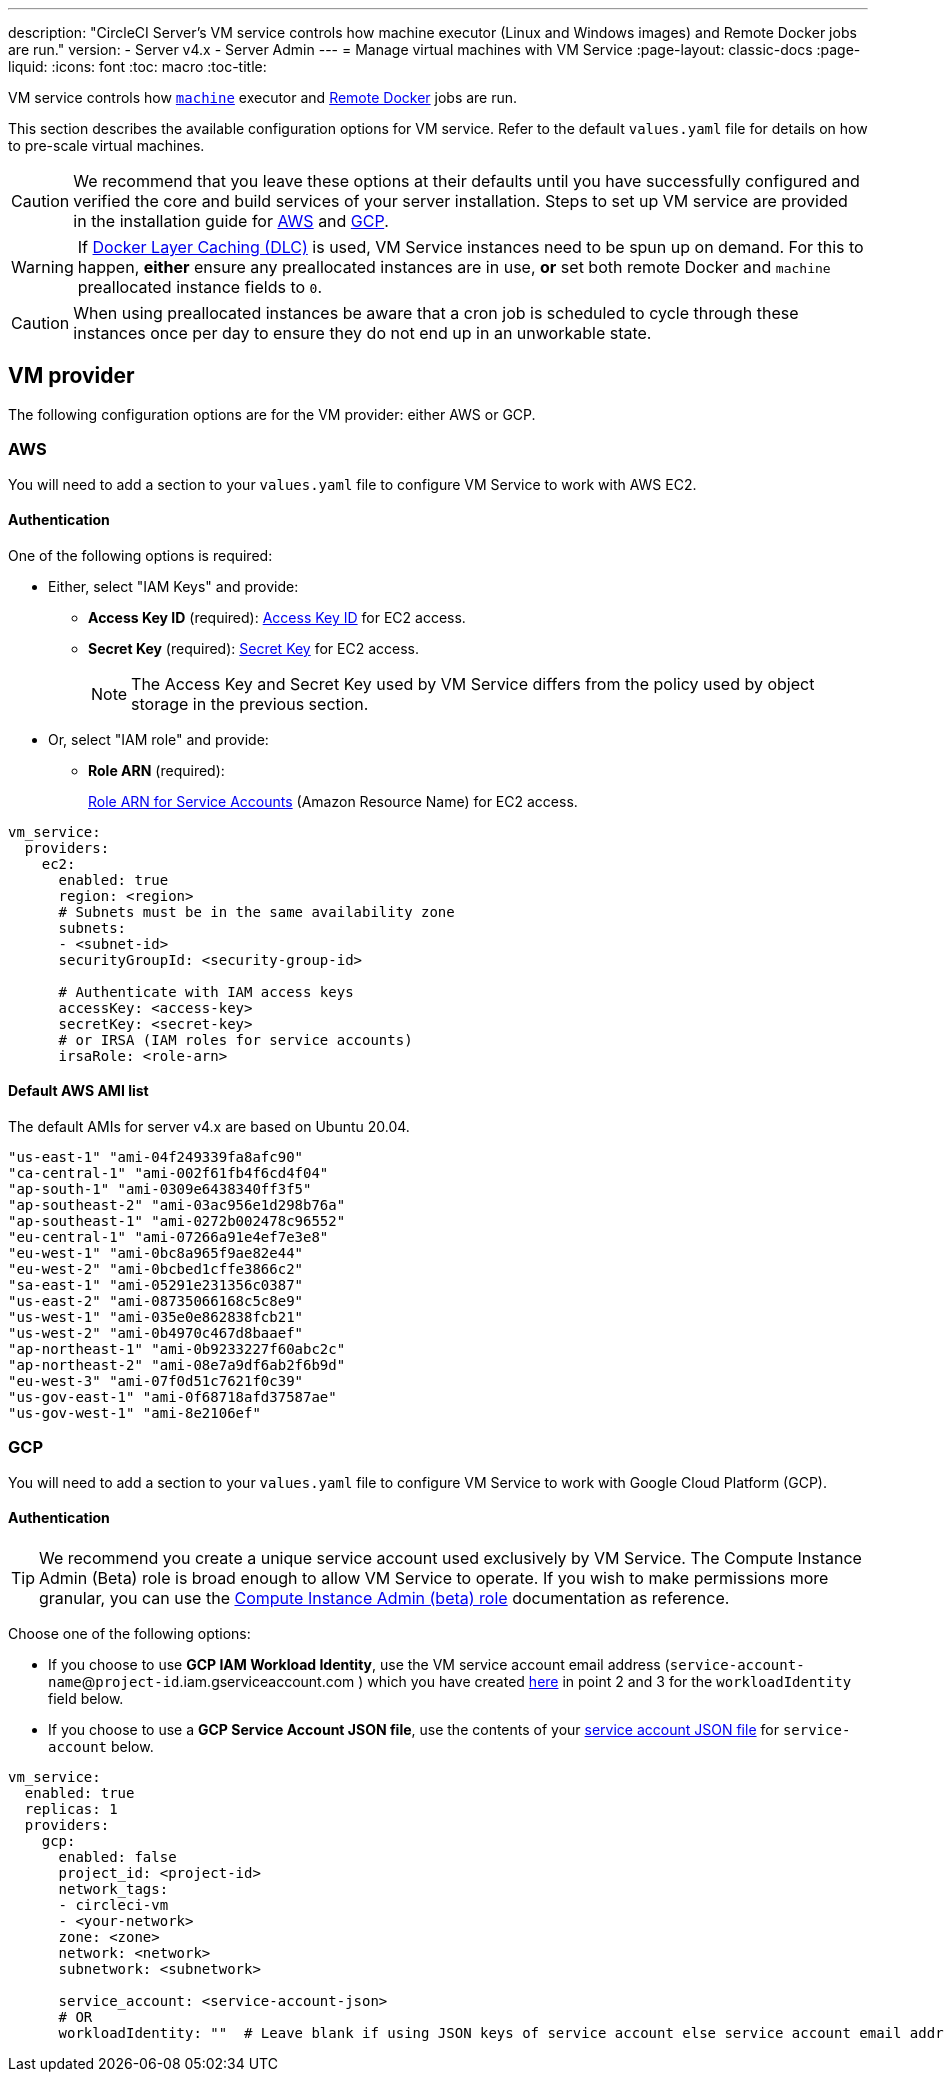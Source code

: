 ---
description: "CircleCI Server’s VM service controls how machine executor (Linux and Windows images) and Remote Docker jobs are run."
version:
- Server v4.x
- Server Admin
---
= Manage virtual machines with VM Service
:page-layout: classic-docs
:page-liquid:
:icons: font
:toc: macro
:toc-title:

VM service controls how https://circleci.com/docs/2.0/configuration-reference/#machine[`machine`] executor and https://circleci.com/docs/2.0/building-docker-images[Remote Docker] jobs are run.

This section describes the available configuration options for VM service. Refer to the default `values.yaml` file for details on how to pre-scale virtual machines.

toc::[]

CAUTION: We recommend that you leave these options at their defaults until you have successfully configured and verified the core and build services of your server installation. Steps to set up VM service are provided in the installation guide for https://circleci.com/docs/2.0/server/installation/phase-3-execution-environments/#aws[AWS] and https://circleci.com/docs/2.0/server/installation/phase-3-execution-environments/#gcp[GCP].

WARNING: If https://circleci.com/docs/2.0/docker-layer-caching/[Docker Layer Caching (DLC)] is used, VM Service instances need to be spun up on demand. For this to happen, **either** ensure any preallocated instances are in use, **or** set both remote Docker and `machine` preallocated instance fields to `0`.

CAUTION: When using preallocated instances be aware that a cron job is scheduled to cycle through these instances once per day to ensure they do not end up in an unworkable state.

[#vm-provider]
== VM provider
The following configuration options are for the VM provider: either AWS or GCP.

[#aws]
=== AWS
You will need to add a section to your `values.yaml` file to configure VM Service to work with AWS EC2. 

[#aws-authentication]
==== Authentication
One of the following options is required:

* Either, select "IAM Keys" and provide:
** *Access Key ID* (required): https://docs.aws.amazon.com/IAM/latest/UserGuide/id_credentials_access-keys.html[Access Key ID] for EC2 access.
** *Secret Key* (required): https://docs.aws.amazon.com/IAM/latest/UserGuide/id_credentials_access-keys.html[Secret Key] for EC2 access.
+
NOTE: The Access Key and Secret Key used by VM Service differs from the policy used by object storage in the previous section.

* Or, select "IAM role" and provide:
** *Role ARN* (required): 
+
https://docs.aws.amazon.com/eks/latest/userguide/iam-roles-for-service-accounts.html[Role ARN for Service Accounts] (Amazon Resource Name) for EC2 access.

[source,yaml]
----
vm_service:
  providers:
    ec2:
      enabled: true
      region: <region>
      # Subnets must be in the same availability zone
      subnets:
      - <subnet-id>
      securityGroupId: <security-group-id>

      # Authenticate with IAM access keys
      accessKey: <access-key>
      secretKey: <secret-key>
      # or IRSA (IAM roles for service accounts)
      irsaRole: <role-arn>
----

[#default-aws-ami-list]
==== Default AWS AMI list

The default AMIs for server v4.x are based on Ubuntu 20.04.

----
"us-east-1" "ami-04f249339fa8afc90" 
"ca-central-1" "ami-002f61fb4f6cd4f04" 
"ap-south-1" "ami-0309e6438340ff3f5" 
"ap-southeast-2" "ami-03ac956e1d298b76a" 
"ap-southeast-1" "ami-0272b002478c96552" 
"eu-central-1" "ami-07266a91e4ef7e3e8" 
"eu-west-1" "ami-0bc8a965f9ae82e44" 
"eu-west-2" "ami-0bcbed1cffe3866c2" 
"sa-east-1" "ami-05291e231356c0387" 
"us-east-2" "ami-08735066168c5c8e9" 
"us-west-1" "ami-035e0e862838fcb21" 
"us-west-2" "ami-0b4970c467d8baaef" 
"ap-northeast-1" "ami-0b9233227f60abc2c" 
"ap-northeast-2" "ami-08e7a9df6ab2f6b9d" 
"eu-west-3" "ami-07f0d51c7621f0c39" 
"us-gov-east-1" "ami-0f68718afd37587ae" 
"us-gov-west-1" "ami-8e2106ef"
----

[#gcp]
=== GCP
You will need to add a section to your `values.yaml` file to configure VM Service to work with Google Cloud Platform (GCP). 

[#gcp-authentication]
==== Authentication

TIP: We recommend you create a unique service account used exclusively by VM Service. The Compute Instance Admin (Beta) role is broad enough to allow VM Service to operate. If you wish to make permissions more granular, you can use the
https://cloud.google.com/compute/docs/access/iam#compute.instanceAdmin[Compute Instance Admin (beta) role] documentation as reference.

Choose one of the following options:

* If you choose to use *GCP IAM Workload Identity*, use the VM service account email address (`service-account-name`@`project-id`.iam.gserviceaccount.com ) which you have created https://circleci.com/docs/2.0/server/installation/3-install-execution-environments[here] in point 2 and 3 for the `workloadIdentity` field below.

* If you choose to use a *GCP Service Account JSON file*, use the contents of your https://cloud.google.com/iam/docs/service-accounts[service account JSON file] for `service-account` below.

[source,yaml]
----
vm_service:
  enabled: true
  replicas: 1
  providers:
    gcp:
      enabled: false
      project_id: <project-id>
      network_tags:
      - circleci-vm
      - <your-network>
      zone: <zone>
      network: <network>
      subnetwork: <subnetwork>

      service_account: <service-account-json>
      # OR
      workloadIdentity: ""  # Leave blank if using JSON keys of service account else service account email address
----